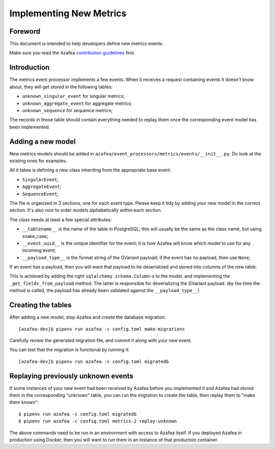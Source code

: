 ========================
Implementing New Metrics
========================

Foreword
========

This document is intended to help developers define new metrics events.

Make sure you read the Azafea
`contribution guidelines <https://github.com/endlessm/azafea/blob/master/CONTRIBUTING.md>`_
first.


Introduction
============

The metrics event processor implements a few events. When it receives a request
containing events it doesn't know about, they will get stored in the following
tables:

* ``unknown_singular_event`` for singular metrics;
* ``unknown_aggregate_event`` for aggregate metrics;
* ``unknown_sequence`` for sequence metrics;

The records in those table should contain everything needed to replay them once
the corresponding event model has been implemented.


Adding a new model
==================

New metrics models should be added in
``azafea/event_processors/metrics/events/__init__.py``. Do look at the existing
ones for examples.

All it takes is defining a new class inheriting from the appropriate base event:

* ``SingularEvent``;
* ``AggregateEvent``;
* ``SequenceEvent``;

The file is organized in 3 sections, one for each event type. Please keep it
tidy by adding your new model in the correct section. It's also nice to order
models alphabetically within each section.

The class needs at least a few special attributes:

* ``__tablename__`` is the name of the table in PostgreSQL; this will usually
  be the same as the class name, but using snake_case;
* ``__event_uuid__`` is the unique identifier for the event; it is how Azafea
  will know which model to use for any incoming event;
* ``__payload_type__`` is the format string of the GVariant payload; if the
  event has no payload, then use ``None``;

If an event has a payload, then you will want that payload to be deserialized
and stored into columns of the new table.

This is achieved by adding the right ``sqlalchemy.schema.Column``-s to the
model, and implementing the ``_get_fields_from_payload`` method. The latter is
responsible for deserializing the GVariant payload. (by the time the method is
called, the payload has already been validated against the
``__payload_type__``)


Creating the tables
===================

After adding a new model, stop Azafea and create the database migration::

    [azafea-dev]$ pipenv run azafea -c config.toml make-migrations

Carefully review the generated migration file, and commit it along with your
new event.

You can test that the migration is functional by running it::

    [azafea-dev]$ pipenv run azafea -c config.toml migratedb


Replaying previously unknown events
===================================

If some instances of your new event had been received by Azafea before you
implemented it and Azafea had stored them in the corresponding "unknown" table,
you can run the migration to create the table, then replay them to "make them
known"::

    $ pipenv run azafea -c config.toml migratedb
    $ pipenv run azafea -c config.toml metrics-2 replay-unknown

The above commands need to be run in an environment with access to Azafea
itself. If you deployed Azafea in production using Docker, then you will want
to run them in an instance of that production container.
